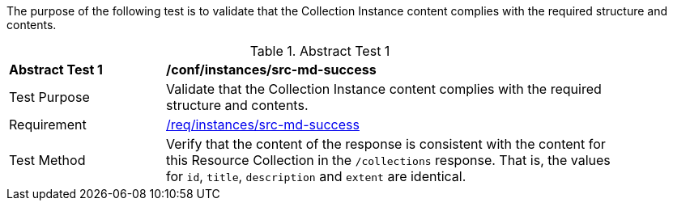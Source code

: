 [[ats_instances_src-md-success]]

// The following paragraph was only added because the compiler was otherwise failing to render the anchor above.

The purpose of the following test is to validate that the Collection Instance content complies with the required structure and contents.

{counter2:ats-id}
[width="90%",cols="2,6a"]
.Abstract Test {ats-id}
|===
^|*Abstract Test {ats-id}* |*/conf/instances/src-md-success*
^|Test Purpose |Validate that the Collection Instance content complies with the required structure and contents.
^|Requirement |<<req_instances_src-md-success,/req/instances/src-md-success>>
^|Test Method |Verify that the content of the response is consistent with the content for this Resource Collection in the `/collections` response. That is, the values for `id`, `title`, `description` and `extent` are identical.
|===
